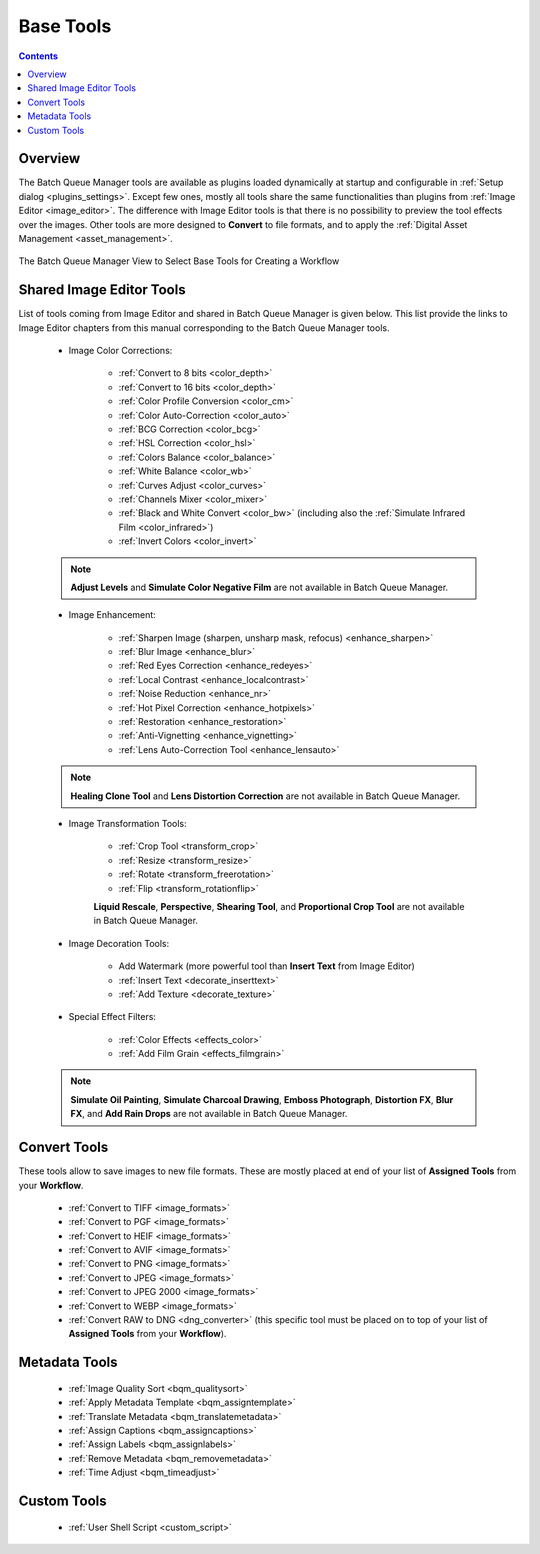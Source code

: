 .. meta::
   :description: digiKam Batch Queue Manager Base Tools
   :keywords: digiKam, documentation, user manual, photo management, open source, free, learn, easy, batch, queue, manager, tools, color, enhance, transform, effects, decorate

.. metadata-placeholder

   :authors: - digiKam Team

   :license: see Credits and License page for details (https://docs.digikam.org/en/credits_license.html)

.. _base_tools:

Base Tools
==========

.. contents::

Overview
--------

The Batch Queue Manager tools are available as plugins loaded dynamically at startup and configurable in :ref:`Setup dialog <plugins_settings>`. Except few ones, mostly all tools share the same functionalities than plugins from :ref:`Image Editor <image_editor>`. The difference with Image Editor tools is that there is no possibility to preview the tool effects over the images. Other tools are more designed to **Convert** to file formats, and to apply the :ref:`Digital Asset Management <asset_management>`.

.. figure:: images/bqm_base_tools_view.webp
    :alt:
    :align: center

    The Batch Queue Manager View to Select Base Tools for Creating a Workflow

.. _bqm_editortools:

Shared Image Editor Tools
-------------------------

List of tools coming from Image Editor and shared in Batch Queue Manager is given below. This list provide the links to Image Editor chapters from this manual corresponding to the Batch Queue Manager tools.

.. _bqm_colortools:

    - Image Color Corrections:

        - :ref:`Convert to 8 bits <color_depth>`

        - :ref:`Convert to 16 bits <color_depth>`

        - :ref:`Color Profile Conversion <color_cm>`

        - :ref:`Color Auto-Correction <color_auto>`

        - :ref:`BCG Correction <color_bcg>`

        - :ref:`HSL Correction <color_hsl>`

        - :ref:`Colors Balance <color_balance>`

        - :ref:`White Balance <color_wb>`

        - :ref:`Curves Adjust <color_curves>`

        - :ref:`Channels Mixer <color_mixer>`

        - :ref:`Black and White Convert <color_bw>` (including also the :ref:`Simulate Infrared Film <color_infrared>`)

        - :ref:`Invert Colors <color_invert>`

    .. note::

        **Adjust Levels** and **Simulate Color Negative Film** are not available in Batch Queue Manager.

.. _bqm_enhancetools:

    - Image Enhancement:

        - :ref:`Sharpen Image (sharpen, unsharp mask, refocus) <enhance_sharpen>`

        - :ref:`Blur Image <enhance_blur>`

        - :ref:`Red Eyes Correction <enhance_redeyes>`

        - :ref:`Local Contrast <enhance_localcontrast>`

        - :ref:`Noise Reduction <enhance_nr>`

        - :ref:`Hot Pixel Correction <enhance_hotpixels>`

        - :ref:`Restoration <enhance_restoration>`

        - :ref:`Anti-Vignetting <enhance_vignetting>`

        - :ref:`Lens Auto-Correction Tool <enhance_lensauto>`

    .. note::

        **Healing Clone Tool** and **Lens Distortion Correction** are not available in Batch Queue Manager.

.. _bqm_transformtools:

    - Image Transformation Tools:

        - :ref:`Crop Tool <transform_crop>`

        - :ref:`Resize <transform_resize>`

        - :ref:`Rotate <transform_freerotation>`

        - :ref:`Flip <transform_rotationflip>`

        **Liquid Rescale**, **Perspective**, **Shearing Tool**, and **Proportional Crop Tool** are not available in Batch Queue Manager.

.. _bqm_decoratetools:

    - Image Decoration Tools:

        - Add Watermark (more powerful tool than **Insert Text** from Image Editor)

        - :ref:`Insert Text <decorate_inserttext>`

        - :ref:`Add Texture <decorate_texture>`

.. _bqm_effecttools:

    - Special Effect Filters:

        - :ref:`Color Effects <effects_color>`

        - :ref:`Add Film Grain <effects_filmgrain>`

    .. note::

        **Simulate Oil Painting**, **Simulate Charcoal Drawing**, **Emboss Photograph**, **Distortion FX**, **Blur FX**, and **Add Rain Drops** are not available in Batch Queue Manager.

.. _bqm_converttools:

Convert Tools
-------------

These tools allow to save images to new file formats. These are mostly placed at end of your list of **Assigned Tools** from your **Workflow**.

    - :ref:`Convert to TIFF <image_formats>`

    - :ref:`Convert to PGF <image_formats>`

    - :ref:`Convert to HEIF <image_formats>`

    - :ref:`Convert to AVIF <image_formats>`

    - :ref:`Convert to PNG <image_formats>`

    - :ref:`Convert to JPEG <image_formats>`

    - :ref:`Convert to JPEG 2000 <image_formats>`

    - :ref:`Convert to WEBP <image_formats>`

    - :ref:`Convert RAW to DNG <dng_converter>` (this specific tool must be placed on to top of your list of **Assigned Tools** from your **Workflow**).

.. _bqm_metadatatools:

Metadata Tools
--------------

    - :ref:`Image Quality Sort <bqm_qualitysort>`

    - :ref:`Apply Metadata Template <bqm_assigntemplate>`

    - :ref:`Translate Metadata <bqm_translatemetadata>`

    - :ref:`Assign Captions <bqm_assigncaptions>`

    - :ref:`Assign Labels <bqm_assignlabels>`

    - :ref:`Remove Metadata <bqm_removemetadata>`

    - :ref:`Time Adjust <bqm_timeadjust>`

.. _bqm_customtools:

Custom Tools
------------

    - :ref:`User Shell Script <custom_script>`
